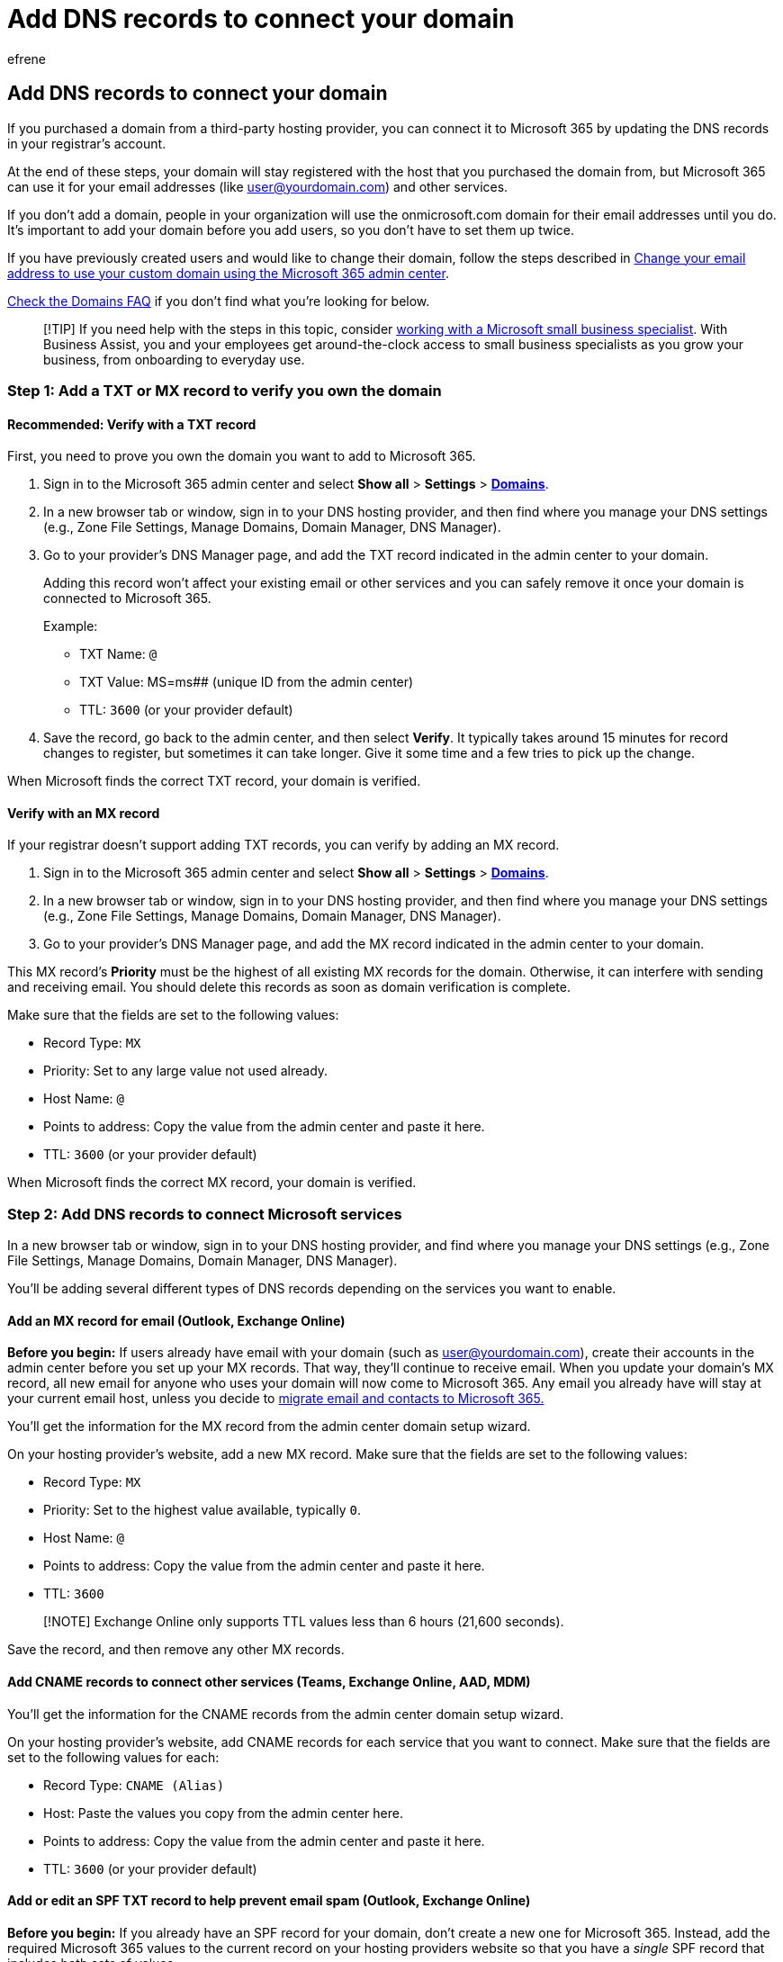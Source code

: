= Add DNS records to connect your domain
:audience: Admin
:author: efrene
:description: Connect a domain at any DNS hosting provider to Microsoft 365 by verifying your domain and updating the DNS records in your registrar’s account.
:f1.keywords: ["CSH"]
:manager: scotv
:ms.author: efrene
:ms.collection: ["highpri", "M365-subscription-management", "Adm_O365", "Adm_TOC", "Adm_O365_Setup"]
:ms.custom: ["VSBFY23", "okr_smb", "AdminSurgePortfolio", "AdminTemplateSet", "business_assist", "admindeeplinkMAC"]
:ms.localizationpriority: high
:ms.service: o365-administration
:ms.topic: article
:search.appverid: ["MET150"]

== Add DNS records to connect your domain

If you purchased a domain from a third-party hosting provider, you can connect it to Microsoft 365 by updating the DNS records in your registrar's account.

At the end of these steps, your domain will stay registered with the host that you purchased the domain from, but Microsoft 365 can use it for your email addresses (like user@yourdomain.com) and other services.

If you don't add a domain, people in your organization will use the onmicrosoft.com domain for their email addresses until you do.
It's important to add your domain before you add users, so you don't have to set them up twice.

If you have previously created users and would like to change their domain, follow the steps described in link:/microsoft-365/admin/email/change-email-address#change-your-email-address-to-use-your-custom-domain-using-the-microsoft-365-admin-center[Change your email address to use your custom domain using the Microsoft 365 admin center].

link:../setup/domains-faq.yml[Check the Domains FAQ] if you don't find what you're looking for below.

____
[!TIP] If you need help with the steps in this topic, consider https://go.microsoft.com/fwlink/?linkid=2186871[working with a Microsoft small business specialist].
With Business Assist, you and your employees get around-the-clock access to small business specialists as you grow your business, from onboarding to everyday use.
____

=== Step 1: Add a TXT or MX record to verify you own the domain

==== Recommended: Verify with a TXT record

First, you need to prove you own the domain you want to add to Microsoft 365.

. Sign in to the Microsoft 365 admin center and select *Show all* > *Settings* > https://go.microsoft.com/fwlink/p/?linkid=834818[*Domains*].
. In a new browser tab or window, sign in to your DNS hosting provider, and then find where you manage your DNS settings (e.g., Zone File Settings, Manage Domains, Domain Manager, DNS Manager).
. Go to your provider's DNS Manager page, and add the TXT record indicated in the admin center to your domain.
+
Adding this record won't affect your existing email or other services and you can safely remove it once your domain is connected to Microsoft 365.
+
Example:

 ** TXT Name: `@`
 ** TXT Value: MS=ms######## (unique ID from the admin center)
 ** TTL: `3600` (or your provider default)

. Save the record, go back to the admin center, and then select *Verify*.
It typically takes around 15 minutes for record changes to register, but sometimes it can take longer.
Give it some time and a few tries to pick up the change.

When Microsoft finds the correct TXT record, your domain is verified.

==== Verify with an MX record

If your registrar doesn't support adding TXT records, you can verify by adding an MX record.

. Sign in to the Microsoft 365 admin center and select *Show all* > *Settings* > https://go.microsoft.com/fwlink/p/?linkid=834818[*Domains*].
. In a new browser tab or window, sign in to your DNS hosting provider, and then find where you manage your DNS settings (e.g., Zone File Settings, Manage Domains, Domain Manager, DNS Manager).
. Go to your provider's DNS Manager page, and add the MX record indicated in the admin center to your domain.

This MX record's *Priority* must be the highest of all existing MX records for the domain.
Otherwise, it can interfere with sending and receiving email.
You should delete this records as soon as domain verification is complete.

Make sure that the fields are set to the following values:

* Record Type: `MX`
* Priority: Set to any large value not used already.
* Host Name: `@`
* Points to address: Copy the value from the admin center and paste it here.
* TTL: `3600` (or your provider default)

When Microsoft finds the correct MX record, your domain is verified.

=== Step 2: Add DNS records to connect Microsoft services

In a new browser tab or window, sign in to your DNS hosting provider, and find where you manage your DNS settings (e.g., Zone File Settings, Manage Domains, Domain Manager, DNS Manager).

You'll be adding several different types of DNS records depending on the services you want to enable.

==== Add an MX record for email (Outlook, Exchange Online)

*Before you begin:* If users already have email with your domain (such as user@yourdomain.com), create their accounts in the admin center before you set up your MX records.
That way, they'll continue to receive email.
When you update your domain's MX record, all new email for anyone who uses your domain will now come to Microsoft 365.
Any email you already have will stay at your current email host, unless you decide to xref:../setup/migrate-email-and-contacts-admin.adoc[migrate email and contacts to Microsoft 365.]

You'll get the information for the MX record from the admin center domain setup wizard.

On your hosting provider's website, add a new MX record.
Make sure that the fields are set to the following values:

* Record Type: `MX`
* Priority: Set to the highest value available, typically `0`.
* Host Name: `@`
* Points to address: Copy the value from the admin center and paste it here.
* TTL: `3600`

____
[!NOTE] Exchange Online only supports TTL values less than 6 hours (21,600 seconds).
____

Save the record, and then remove any other MX records.

==== Add CNAME records to connect other services (Teams, Exchange Online, AAD, MDM)

You'll get the information for the CNAME records from the admin center domain setup wizard.

On your hosting provider's website, add CNAME records for each service that you want to connect.
Make sure that the fields are set to the following values for each:

* Record Type: `CNAME (Alias)`
* Host: Paste the values you copy from the admin center here.
* Points to address: Copy the value from the admin center and paste it here.
* TTL: `3600` (or your provider default)

==== Add or edit an SPF TXT record to help prevent email spam (Outlook, Exchange Online)

*Before you begin:* If you already have an SPF record for your domain, don't create a new one for Microsoft 365.
Instead, add the required Microsoft 365 values to the current record on your hosting providers website so that you have a _single_ SPF record that includes both sets of values.

On your hosting provider's website, edit the existing SPF record or create an SPF record.
Make sure that the fields are set to the following values:

* Record Type: `TXT (Text)`
* Host: `@`
* TXT Value: `v=spf1 include:spf.protection.outlook.com -all`
* TTL: `3600` (or your provider default)

Save the record.

Validate your SPF record by using one of these link:/office365/admin/setup/domains-faq#how-can-i-validate-spf-records-for-my-domain[SPF validation tools]

SPF is designed to help prevent spoofing, but there are spoofing techniques that SPF cannot protect against.
To protect against these, once you've set up SPF, you should also set up DKIM and DMARC for Microsoft 365.

To get started, see xref:../../security/office-365-security/use-dkim-to-validate-outbound-email.adoc[Use DKIM to validate outbound email sent from your domain in Microsoft 365] and xref:../../security/office-365-security/use-dmarc-to-validate-email.adoc[Use DMARC to validate email in Microsoft 365].

==== Add SRV records for communications services (Teams, Skype for Business)

On your hosting provider's website, add SRV records for each service you want to connect.
Make sure that the fields are set to the following values for each:

* Record Type: `SRV (Service)`
* Name: `@`
* Target: Copy the value from the admin center and paste it here.
* Protocol: Copy the value from the admin center and paste it here.
* Service: Copy the value from the admin center and paste it here.
* Priority: `100`
* Weight: `1`
* Port: Copy the value from the admin center and paste it here.
* TTL: `3600` (or your provider default)

Save the record.

===== SRV record field restrictions and workarounds

Some hosting providers impose restrictions on field values within SRV records.
Here are some common workarounds for these restrictions.

====== Name

If your hosting provider doesn't allow setting this field to *@*, leave it blank.
Use this approach _only_ when your hosting provider has separate fields for the Service and Protocol values.
Otherwise, see the Service and Protocol notes below.

====== Service and Protocol

If your hosting provider doesn't provide these fields for SRV records, you must specify the *Service* and *Protocol* values in the record's *Name* field.
(Note: Depending on your hosting provider, the *Name* field might be called something else, like: *Host*, *Hostname*, or *Subdomain*.) To add these values, you create a single string, separating the values with a dot.

Example: `_sip._tls`

====== Priority, Weight, and Port

If your hosting provider doesn't provide these fields for SRV records, you must specify them in the record's *Target* field.
(Note: Depending on your hosting provider, the *Target* field might be called something else, like: *Content*, *IP Address*, or *Target Host*.)

To add these values, create a single string, separating the values with spaces and _sometimes ending with a dot_ (check with your provider if you are unsure).
The values must be included in this order: Priority, Weight, Port, Target.

* Example 1: `100 1 443 sipdir.online.lync.com.`
* Example 2: `100 1 443 sipdir.online.lync.com`

=== Related content

xref:change-nameservers-at-any-domain-registrar.adoc[Change nameservers to set up Microsoft 365 with any domain registrar] (article) + xref:find-and-fix-issues.adoc[Find and fix issues after adding your domain or DNS records] (article) + link:/admin[Manage domains] (link page)
